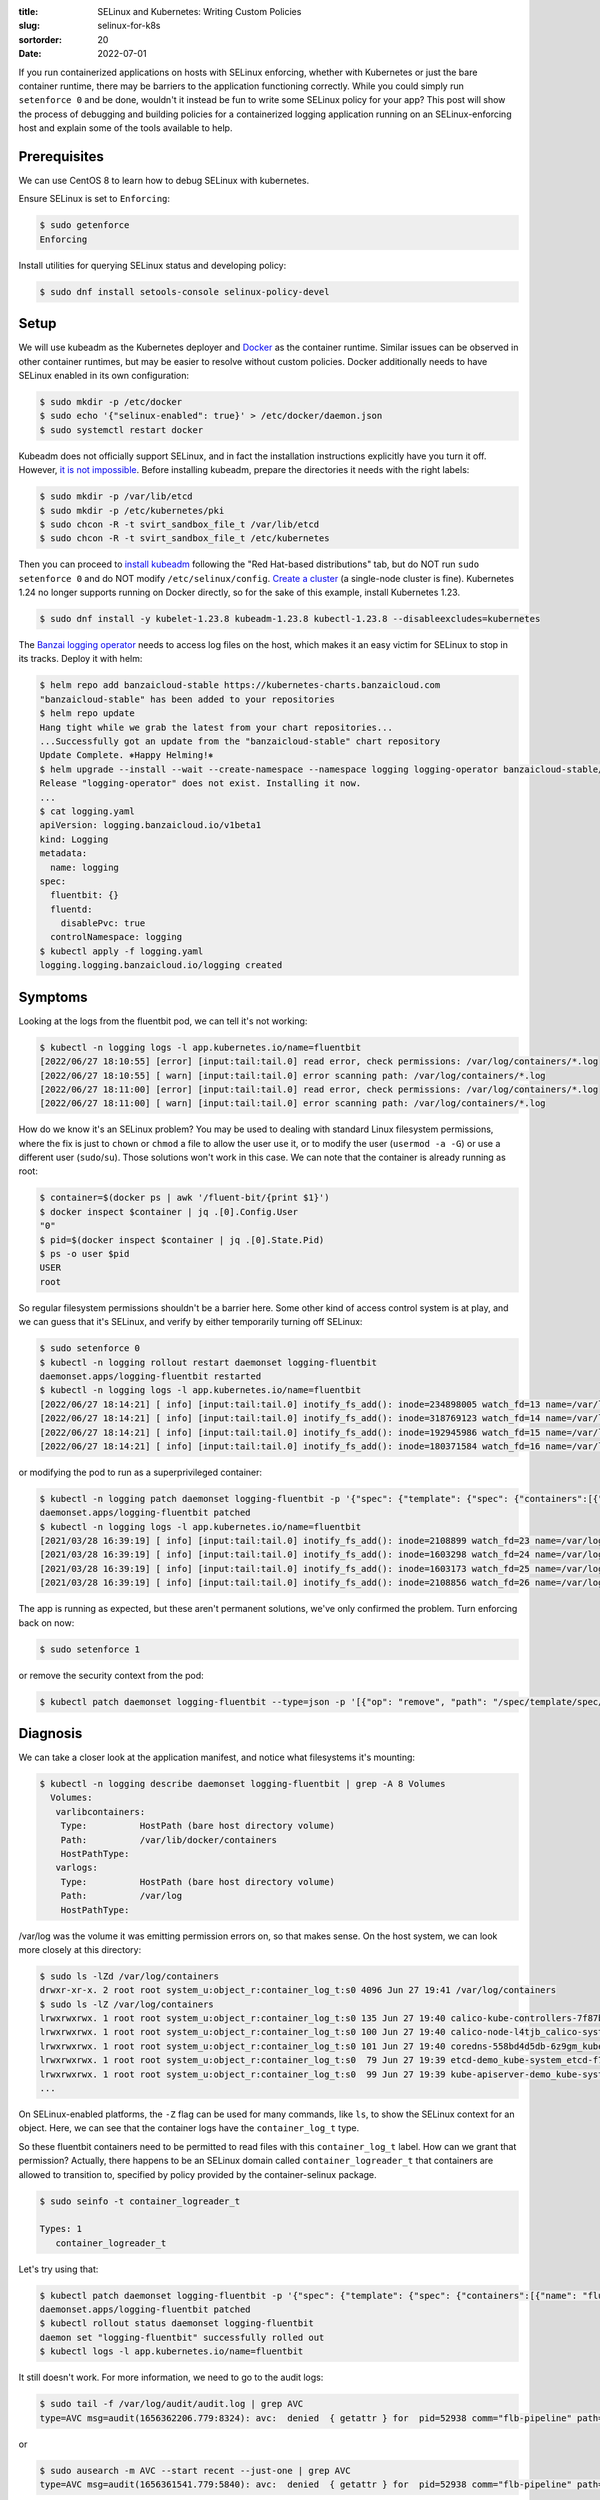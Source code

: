:title: SELinux and Kubernetes: Writing Custom Policies
:slug: selinux-for-k8s
:sortorder: 20
:date: 2022-07-01

If you run containerized applications on hosts with SELinux enforcing, whether
with Kubernetes or just the bare container runtime, there may be barriers to
the application functioning correctly. While you could simply run ``setenforce
0`` and be done, wouldn't it instead be fun to write some SELinux policy for
your app? This post will show the process of debugging and building policies
for a containerized logging application running on an SELinux-enforcing host
and explain some of the tools available to help.

Prerequisites
=============

We can use CentOS 8 to learn how to debug SELinux with kubernetes.

Ensure SELinux is set to ``Enforcing``:

.. code-block:: console

   $ sudo getenforce
   Enforcing

Install utilities for querying SELinux status and developing policy:

.. code-block:: console

   $ sudo dnf install setools-console selinux-policy-devel

Setup
=====

We will use kubeadm as the Kubernetes deployer and `Docker
<https://docs.docker.com/engine/install/centos/>`_ as the container runtime.
Similar issues can be observed in other container runtimes, but may be easier to
resolve without custom policies. Docker additionally needs to have SELinux
enabled in its own configuration:

.. code-block:: console

   $ sudo mkdir -p /etc/docker
   $ sudo echo '{"selinux-enabled": true}' > /etc/docker/daemon.json
   $ sudo systemctl restart docker

Kubeadm does not officially support SELinux, and in fact the installation
instructions explicitly have you turn it off. However, `it is not
impossible <https://github.com/kubernetes/kubeadm/issues/1654>`_. Before
installing kubeadm, prepare the directories it needs with the right labels:

.. code-block:: console

   $ sudo mkdir -p /var/lib/etcd
   $ sudo mkdir -p /etc/kubernetes/pki
   $ sudo chcon -R -t svirt_sandbox_file_t /var/lib/etcd
   $ sudo chcon -R -t svirt_sandbox_file_t /etc/kubernetes

Then you can proceed to `install
kubeadm <https://kubernetes.io/docs/setup/production-environment/tools/kubeadm/install-kubeadm>`_
following the "Red Hat-based distributions" tab, but do NOT run ``sudo
setenforce 0`` and do NOT modify ``/etc/selinux/config``. `Create a
cluster <https://kubernetes.io/docs/setup/production-environment/tools/kubeadm/create-cluster-kubeadm>`_
(a single-node cluster is fine). Kubernetes 1.24 no longer supports running on
Docker directly, so for the sake of this example, install Kubernetes 1.23.

.. code-block:: console

   $ sudo dnf install -y kubelet-1.23.8 kubeadm-1.23.8 kubectl-1.23.8 --disableexcludes=kubernetes

The `Banzai logging operator
<https://banzaicloud.com/docs/one-eye/logging-operator>`_ needs to access log
files on the host, which makes it an easy victim for SELinux to stop in its
tracks. Deploy it with helm:

.. code-block:: console

   $ helm repo add banzaicloud-stable https://kubernetes-charts.banzaicloud.com
   "banzaicloud-stable" has been added to your repositories
   $ helm repo update
   Hang tight while we grab the latest from your chart repositories...
   ...Successfully got an update from the "banzaicloud-stable" chart repository
   Update Complete. ⎈Happy Helming!⎈
   $ helm upgrade --install --wait --create-namespace --namespace logging logging-operator banzaicloud-stable/logging-operator
   Release "logging-operator" does not exist. Installing it now.
   ...
   $ cat logging.yaml
   apiVersion: logging.banzaicloud.io/v1beta1
   kind: Logging
   metadata:
     name: logging
   spec:
     fluentbit: {}
     fluentd:
       disablePvc: true
     controlNamespace: logging
   $ kubectl apply -f logging.yaml
   logging.logging.banzaicloud.io/logging created

Symptoms
========

Looking at the logs from the fluentbit pod, we can tell it's not working:

.. code-block:: console

   $ kubectl -n logging logs -l app.kubernetes.io/name=fluentbit
   [2022/06/27 18:10:55] [error] [input:tail:tail.0] read error, check permissions: /var/log/containers/*.log
   [2022/06/27 18:10:55] [ warn] [input:tail:tail.0] error scanning path: /var/log/containers/*.log
   [2022/06/27 18:11:00] [error] [input:tail:tail.0] read error, check permissions: /var/log/containers/*.log
   [2022/06/27 18:11:00] [ warn] [input:tail:tail.0] error scanning path: /var/log/containers/*.log

How do we know it's an SELinux problem? You may be used to dealing with
standard Linux filesystem permissions, where the fix is just to ``chown`` or
``chmod`` a file to allow the user use it, or to modify the user (``usermod -a
-G``) or use a different user (``sudo``/``su``). Those solutions won't work in this
case. We can note that the container is already running as root:

.. code-block:: console

   $ container=$(docker ps | awk '/fluent-bit/{print $1}')
   $ docker inspect $container | jq .[0].Config.User
   "0"
   $ pid=$(docker inspect $container | jq .[0].State.Pid)
   $ ps -o user $pid
   USER
   root

So regular filesystem permissions shouldn't be a barrier here. Some other kind
of access control system is at play, and we can guess that it's SELinux, and
verify by either temporarily turning off SELinux:

.. code-block:: console

   $ sudo setenforce 0
   $ kubectl -n logging rollout restart daemonset logging-fluentbit
   daemonset.apps/logging-fluentbit restarted
   $ kubectl -n logging logs -l app.kubernetes.io/name=fluentbit
   [2022/06/27 18:14:21] [ info] [input:tail:tail.0] inotify_fs_add(): inode=234898005 watch_fd=13 name=/var/log/containers/logging-fluentd-0_default_config-reloader-7d87aa862742e1388ed9a79f7c4d80b1a6146f572ec5cc1db6b61c4fed9e897b.log
   [2022/06/27 18:14:21] [ info] [input:tail:tail.0] inotify_fs_add(): inode=318769123 watch_fd=14 name=/var/log/containers/logging-fluentd-0_default_fluentd-b1247e84bf77408773a2ad51cfd8390337374c35537507ab1ba87f02e29f16cb.log
   [2022/06/27 18:14:21] [ info] [input:tail:tail.0] inotify_fs_add(): inode=192945986 watch_fd=15 name=/var/log/containers/logging-fluentd-configcheck-c3054702_default_fluentd-f2249eeffde6de8792e4c21ae78f1ddbc43a45d0fc332f676eac3567c0851c7e.log
   [2022/06/27 18:14:21] [ info] [input:tail:tail.0] inotify_fs_add(): inode=180371584 watch_fd=16 name=/var/log/containers/logging-rancher-logging-568b59f59b-mztq8_default_rancher-logging-bcbf0feb1889c7d8d9e523aaa8e9d2308d3750efc14b44c75751147847347947.log

or modifying the pod to run as a superprivileged container:

.. code-block:: console

   $ kubectl -n logging patch daemonset logging-fluentbit -p '{"spec": {"template": {"spec": {"containers":[{"name": "fluent-bit", "securityContext": {"seLinuxOptions": {"type": "spc_t"}}}]}}}}'
   daemonset.apps/logging-fluentbit patched
   $ kubectl -n logging logs -l app.kubernetes.io/name=fluentbit
   [2021/03/28 16:39:19] [ info] [input:tail:tail.0] inotify_fs_add(): inode=2108899 watch_fd=23 name=/var/log/containers/logging-fluentd-0_default_config-reloader-2a8ef4bdc8cc3442d96e879d82b29f9c04c064996c9d0ab378264aec6774ab96.log
   [2021/03/28 16:39:19] [ info] [input:tail:tail.0] inotify_fs_add(): inode=1603298 watch_fd=24 name=/var/log/containers/logging-fluentd-0_default_config-reloader-d75335a76cab2fe54b58c2a701c3cf8c1058bcfea809a46e167e5d11cc3274b4.log
   [2021/03/28 16:39:19] [ info] [input:tail:tail.0] inotify_fs_add(): inode=1603173 watch_fd=25 name=/var/log/containers/logging-fluentd-0_default_fluentd-770f84f8c0f0cbf209bff21958f2b4e2439101055b61ad08faa2b0545bc8e9f1.log
   [2021/03/28 16:39:19] [ info] [input:tail:tail.0] inotify_fs_add(): inode=2108856 watch_fd=26 name=/var/log/containers/logging-fluentd-0_default_fluentd-cfc6587c5ead152fb2ed87114e86f7f0625ff41b760659c8c4ce7037b008ebf9.log

The app is running as expected, but these aren't permanent solutions, we've
only confirmed the problem. Turn enforcing back on now:

.. code-block:: console

   $ sudo setenforce 1

or remove the security context from the pod:

.. code-block:: console

   $ kubectl patch daemonset logging-fluentbit --type=json -p '[{"op": "remove", "path": "/spec/template/spec/containers/0/securityContext/seLinuxOptions"}]'

Diagnosis
=========

We can take a closer look at the application manifest, and notice what
filesystems it's mounting:

.. code-block:: console

   $ kubectl -n logging describe daemonset logging-fluentbit | grep -A 8 Volumes
     Volumes:
      varlibcontainers:
       Type:          HostPath (bare host directory volume)
       Path:          /var/lib/docker/containers
       HostPathType:
      varlogs:
       Type:          HostPath (bare host directory volume)
       Path:          /var/log
       HostPathType:

/var/log was the volume it was emitting permission errors on, so that makes
sense. On the host system, we can look more closely at this directory:

.. code-block:: console

   $ sudo ls -lZd /var/log/containers
   drwxr-xr-x. 2 root root system_u:object_r:container_log_t:s0 4096 Jun 27 19:41 /var/log/containers
   $ sudo ls -lZ /var/log/containers
   lrwxrwxrwx. 1 root root system_u:object_r:container_log_t:s0 135 Jun 27 19:40 calico-kube-controllers-7f87b64bd9-n2tls_calico-system_calico-kube-controllers-8ab96358bc771647242dbd04af0f2e0c27134c7a3a9d4597b5a818836c6df279.log -> /var/log/pods/calico-system_calico-kube-controllers-7f87b64bd9-n2tls_23a03fc1-11cc-44c7-80a1-f1c9c370bee8/calico-kube-controllers/0.log
   lrwxrwxrwx. 1 root root system_u:object_r:container_log_t:s0 100 Jun 27 19:40 calico-node-l4tjb_calico-system_install-cni-b29f2b937973886b27d24e7e243dd82e59d2b2bf812b1ec34a13cacd79f8b90e.log -> /var/log/pods/calico-system_calico-node-l4tjb_0597fd03-1d8b-4fb6-a786-c330da8c18d9/install-cni/0.log
   lrwxrwxrwx. 1 root root system_u:object_r:container_log_t:s0 101 Jun 27 19:40 coredns-558bd4d5db-6z9gm_kube-system_coredns-9c1cd7d657dd53f60921043927abeb02179893a4231296be104fa4e3c07236ab.log -> /var/log/pods/kube-system_coredns-558bd4d5db-6z9gm_c43d3862-4c0f-4239-85bd-d136724cee2f/coredns/0.log
   lrwxrwxrwx. 1 root root system_u:object_r:container_log_t:s0  79 Jun 27 19:39 etcd-demo_kube-system_etcd-f769696c9e621846d0ae63f12f3f4207c3a390968032a43ec5f881c0223c45a3.log -> /var/log/pods/kube-system_etcd-demo_6a45c8016b879de1f0da7753790d707a/etcd/0.log
   lrwxrwxrwx. 1 root root system_u:object_r:container_log_t:s0  99 Jun 27 19:39 kube-apiserver-demo_kube-system_kube-apiserver-79b1192098264baf2580c4709cf263facad0ff747de488348274b580cf58f52b.log -> /var/log/pods/kube-system_kube-apiserver-demo_14bdb317fab214c445c076df8385cb29/kube-apiserver/0.log
   ...

On SELinux-enabled platforms, the ``-Z`` flag can be used for many commands, like
``ls``, to show the SELinux context for an object. Here, we can see that the
container logs have the ``container_log_t`` type.

So these fluentbit containers need to be permitted to read files with this
``container_log_t`` label. How can we grant that permission? Actually, there
happens to be an SELinux domain called ``container_logreader_t`` that
containers are allowed to transition to, specified by policy provided by the
container-selinux package.

.. code-block:: console

   $ sudo seinfo -t container_logreader_t

   Types: 1
      container_logreader_t

Let's try using that:

.. code-block:: console

   $ kubectl patch daemonset logging-fluentbit -p '{"spec": {"template": {"spec": {"containers":[{"name": "fluent-bit", "securityContext": {"seLinuxOptions": {"type": "container_logreader_t"}}}]}}}}'
   daemonset.apps/logging-fluentbit patched
   $ kubectl rollout status daemonset logging-fluentbit
   daemon set "logging-fluentbit" successfully rolled out
   $ kubectl logs -l app.kubernetes.io/name=fluentbit

It still doesn't work. For more information, we need to go to the audit logs:

.. code-block:: console

   $ sudo tail -f /var/log/audit/audit.log | grep AVC
   type=AVC msg=audit(1656362206.779:8324): avc:  denied  { getattr } for  pid=52938 comm="flb-pipeline" path="/var/lib/docker/containers/ea544a7e64dc729c1f6fc52606253e70fd47954b7fd3ee8a2e5e5b715644ea39/ea544a7e64dc729c1f6fc52606253e70fd47954b7fd3ee8a2e5e5b715644ea39-json.log" dev="vda1" ino=201338977 scontext=system_u:system_r:container_logreader_t:s0:c291,c955 tcontext=system_u:object_r:container_var_lib_t:s0 tclass=file permissive=0

or

.. code-block:: console

   $ sudo ausearch -m AVC --start recent --just-one | grep AVC
   type=AVC msg=audit(1656361541.779:5840): avc:  denied  { getattr } for  pid=52938 comm="flb-pipeline" path="/var/lib/docker/containers/8ab96358bc771647242dbd04af0f2e0c27134c7a3a9d4597b5a818836c6df279/8ab96358bc771647242dbd04af0f2e0c27134c7a3a9d4597b5a818836c6df279-json.log" dev="vda1" ino=150999301 scontext=system_u:system_r:container_logreader_t:s0:c291,c955 tcontext=system_u:object_r:container_var_lib_t:s0 tclass=file permissive=0

Now we can finally see what's going on. A process with the
``container_logreader_t`` domain is trying to access (``getattr``) a file
(``tclass=file``) under ``/var/lib/docker/containers`` which has a type
``container_var_lib_t``. ``container_logreader_t`` can't open file with the
``container_var_lib_t`` type.  We can check this by checking what
``container_logreader_t`` is allowed to do for files:

.. code-block:: console

   $ sudo sesearch --allow | grep container_logreader_t | grep :file
   allow container_logreader_t auditd_log_t:file { getattr ioctl lock open read };
   allow container_logreader_t container_logreader_t:file { append getattr ioctl lock open read write };
   allow container_logreader_t container_logreader_t:filesystem associate;
   allow container_logreader_t logfile:file { getattr ioctl lock map open read };
   allow container_logreader_t proc_type:file { getattr ioctl lock open read };

Now we understand why the fluentbit pod mounts ``/var/lib/docker/containers``:
the log files in ``/var/log/containers`` are symlinks to ``/var/log/pods`` which
in turn are symlinks to ``/var/lib/docker/containers``. The fluentbit pod can't
follow a symlink on the host unless the target is also mounted on the container.
Docker `considers container log files to be application state
files <https://github.com/moby/moby/issues/21672#issuecomment-203715594>`_ and
discourages using them directly. They are created under the ``/var/lib/docker``
directory and therefore inherit the ``container_var_lib_t`` type, even though
the policy from container-selinux suggests they should be ``container_log_t``:

.. code-block:: console

   $ sudo semanage fcontext -l | grep '/var/lib/docker('
   /var/lib/docker(/.*)?                              all files          system_u:object_r:container_var_lib_t:s0
   $ sudo semanage fcontext -l | grep /var/lib/docker/containers.*log
   /var/lib/docker/containers/.*/.*\.log              all files          system_u:object_r:container_log_t:s0

We would have to run ``restorecon`` on ``/var/lib/docker/containers`` to change
the actual file context to match the policy.

Nevertheless, the easiest way for fluentbit on Kubernetes to consume these logs
is by mounting log directories as ``hostPath`` volumes and tailing the files.

First Draft Solution
====================

At this point we are beyond Kubernetes' ability to help us, because changing
the pod's ``seLinuxContext`` is not enough, and we need to work directly with the
host system to create a new policy. The first tool in the box is ``audit2allow``.
Let's use it to enumerate all the actions the fluentbit container is trying to
do. Let's also revert the container configuration back to where we started,
with no ``seLinuxOptions`` set, so that it will just run with the ``container_t``
label.

.. code-block:: console

   $ sudo grep AVC /var/log/audit/audit.log | tail -1 | tee -a avc.log
   type=AVC msg=audit(1656360224.779:1281): avc:  denied  { read } for  pid=25164 comm="flb-pipeline" name="containers" dev="vda1" ino=285212959 scontext=system_u:system_r:container_t:s0:c180,c507 tcontext=system_u:object_r:container_log_t:s0 tclass=dir permissive=0
   $ audit2allow -i avc.log -M logger
   ******************** IMPORTANT ***********************
   To make this policy package active, execute:

   semodule -i logger.pp
   $ cat logger.te

   module logger 1.0;

   require {
           type container_log_t;
           type container_t;
           class dir read;
   }

   #============= container_t ==============
   allow container_t container_log_t:dir read;
   $ sudo semodule -i logger.pp
   $ kubectl rollout restart daemonset logging-fluentbit
   daemonset.apps/logging-fluentbit restarted

In order to see the progress I'm making, I'm examining one AVC event at a time
and appending the events to a new file, creating a policy, installing it on the
host, and restarting the pod. We'll incrementally see that the container needs
to read log files with the ``container_log_t`` type, as well as to follow
symlinks for those files, then it needs to read directories and files with the
``container_var_lib_t`` type.

The trail may run dry, and the app still won't be working but there are no more
AVC events to be found. This may be because the access request is `silently
denied <https://access.redhat.com/documentation/en-us/red_hat_enterprise_linux/6/html/security-enhanced_linux/sect-security-enhanced_linux-fixing_problems-possible_causes_of_silent_denials>`_.
To see these silent denials, disable ``dontaudit`` rules:

.. code-block:: console

   $ sudo semodule -DB

and keep going with ``audit2allow``.

The eventual result of the ``audit2allow`` iteration will be a policy file like
this:

.. code-block:: console

   $ cat logger.te

   module logger 1.0;

   require {
           type container_var_lib_t;
           type container_t;
           type container_log_t;
           class dir read;
           class lnk_file { getattr read };
           class file { getattr open read };
   }

   #============= container_t ==============

   allow container_t container_log_t:dir read;
   allow container_t container_log_t:lnk_file read;
   allow container_t container_log_t:lnk_file getattr;
   allow container_t container_var_lib_t:file { getattr open read };


This policy allows processes running with the ``container_t`` domain to read
files, symlinks and directories with the ``container_log_t`` label as well as to
access files with the ``container_var_lib_t`` label. We should now see the pod
able to successfully load and read the log files:

.. code-block:: console

   $ kubectl logs -l app.kubernetes.io/name=fluentbit
   [2022/06/27 21:05:31] [ info] [input:tail:tail.0] inotify_fs_add(): inode=297795882 watch_fd=9 name=/var/log/containers/kube-apiserver-demo_kube-system_kube-apiserver-79b1192098264baf2580c4709cf263facad0ff747de488348274b580cf58f52b.log
   [2022/06/27 21:05:31] [ info] [input:tail:tail.0] inotify_fs_add(): inode=272630437 watch_fd=10 name=/var/log/containers/kube-controller-manager-demo_kube-system_kube-controller-manager-1b67f7fa18a5641e003d5a92cd8668ed5e7878d3966d4f38f40e8407d1b3f07b.log
   [2022/06/27 21:05:31] [ info] [input:tail:tail.0] inotify_fs_add(): inode=171967056 watch_fd=11 name=/var/log/containers/kube-proxy-m9zc2_kube-system_kube-proxy-085e93b90ee09b952ea0156e45cb6d838a028ef56765b73fc295cbeaf0d1ec45.log
   [2022/06/27 21:05:31] [ info] [input:tail:tail.0] inotify_fs_add(): inode=104857841 watch_fd=12 name=/var/log/containers/kube-scheduler-demo_kube-system_kube-scheduler-a41028bc7eb05f8a07f44ce632a93b2d622ab3fa4d6f3d8bb6832f4f48ea8d6c.log

Now we have fully diagnosed why SELinux is preventing the fluentbit container
from doing its job, but we don't want to use this policy and call it a day.
This policy modifies the access rights of the ``container_t`` domain, giving
*every* container the ability to read container log files and container state
files. What we want is to create a new domain that containers can transition to.
Then only containers running with that domain label will have these special
privileges.

``audit2allow`` has gotten us far, but it can't conjure new domains, we have to
start writing it by hand.

A Better Solution
=================

First, we need to modify the module declaration, because we will be using the
policy developer tooling which includes some macros and templates. Change::

   module logger 1.0;

to::

   policy_module(logger, 1.0)

Then we need a brand new domain. Let's call it kube_logreader_t. Add it to the
require list::

   require {
           ...
           type kube_logreader_t;
           ...
   }

The container runtime needs the ability to transition into this new domain,
otherwise `containers are only allowed to transition to a small set of
domains <https://danwalsh.livejournal.com/81756.html>`_. We can use the
`container_domain_template`
`macro <https://github.com/containers/container-selinux/blob/ce85ca52a4c0d513fd9c0116cad64fa13f43861c/container.if#L849>`_
from the container-selinux policy::

   container_domain_template(kube_logreader)

This domain should inherit all the other special abilities that containers
have. This gives it the ability to do things like send a ``SIGCHLD`` signal when
it's ready to be reaped by its parent.

::

   virt_sandbox_domain(kube_logreader_t)
   corenet_unconfined(kube_logreader_t)

And this type should be granted all the filesystem permissions that we
discovered in our ``audit2allow`` journey. The final result is this::

   policy_module(logger, 1.0)

   require {
           type container_var_lib_t;
           type kube_logreader_t;
           type container_log_t;
           class dir read;
           class lnk_file { getattr read };
           class file { getattr open read };
   }

   #============= kube_logreader_t ==============

   container_domain_template(kube_logreader)
   virt_sandbox_domain(kube_logreader_t)
   corenet_unconfined(kube_logreader_t)

   allow kube_logreader_t container_log_t:dir read;
   allow kube_logreader_t container_log_t:lnk_file { getattr read };
   allow kube_logreader_t container_var_lib_t:file { getattr open read };


We need to compile this policy template and install it:

.. code-block:: console

   $ make -f /usr/share/selinux/devel/Makefile logger.pp
   Compiling targeted logger module
   Creating targeted logger.pp policy package
   rm tmp/logger.mod tmp/logger.mod.fc
   $ sudo semodule -i logger.pp

Now that we have a custom container domain, we need to tell the logger
application to use it. Banzai's logging operator exposes this functionality, we
just need to tell the Logging CRD about it:

.. code-block:: console

   $ cat logging.yaml
   apiVersion: logging.banzaicloud.io/v1beta1
   kind: Logging
   metadata:
     name: logging
   spec:
     fluentbit:
       security:
         securityContext:
           seLinuxOptions:
             type: kube_logreader_t
     fluentd:
       disablePvc: true
     controlNamespace: logging

Which results in a DaemonSet that manages a pod with the same seLinuxOptions:

.. code-block:: console

   $ kubectl apply -f logging.yaml
   logging.logging.banzaicloud.io/logging configured
   $ kubectl -n logging get daemonset logging-fluentbit -o jsonpath='{.spec.template.spec.containers[0].securityContext}' | jq .
   {
     "seLinuxOptions": {
       "type": "kube_logreader_t"
     }
   }

Conclusion
==========

When your applications get permission denied errors for actions that are part
of their core functionality and you see AVC events in your audit logs, you can
craft custom policies to support those applications without giving up on
SELinux entirely. Check out the `security-profiles-operator
<https://github.com/kubernetes-sigs/security-profiles-operator>`_ for a
Kubernetes-native way to install your custom policy on your nodes.
